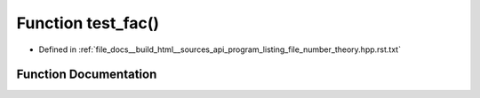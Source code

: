 .. _exhale_function_program__listing__file__number__theory_8hpp_8rst_8txt_1afcfd3b1e3415393029bc6a496d825459:

Function test_fac()
===================

- Defined in :ref:`file_docs__build_html__sources_api_program_listing_file_number_theory.hpp.rst.txt`


Function Documentation
----------------------


.. doxygenfunction:: test_fac()
